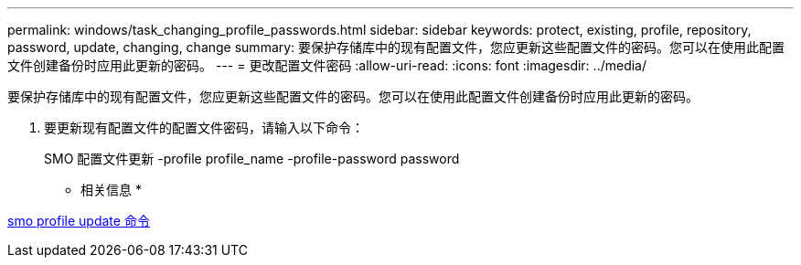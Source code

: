 ---
permalink: windows/task_changing_profile_passwords.html 
sidebar: sidebar 
keywords: protect, existing, profile, repository, password, update, changing, change 
summary: 要保护存储库中的现有配置文件，您应更新这些配置文件的密码。您可以在使用此配置文件创建备份时应用此更新的密码。 
---
= 更改配置文件密码
:allow-uri-read: 
:icons: font
:imagesdir: ../media/


[role="lead"]
要保护存储库中的现有配置文件，您应更新这些配置文件的密码。您可以在使用此配置文件创建备份时应用此更新的密码。

. 要更新现有配置文件的配置文件密码，请输入以下命令：
+
SMO 配置文件更新 -profile profile_name -profile-password password



* 相关信息 *

xref:reference_the_smosmsapprofile_update_command.adoc[smo profile update 命令]
